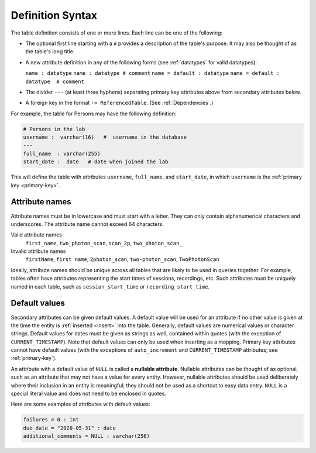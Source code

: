 .. progress: 10.0 30% Austin

.. _definition-syntax:

Definition Syntax
=================

The table definition consists of one or more lines.
Each line can be one of the following:

* The optional first line starting with a ``#`` provides a description of the table's purpose.
  It may also be thought of as the table's long title.
* A new attribute definition in any of the following forms (see :ref:`datatypes` for valid datatypes):

  ``name : datatype``
  ``name : datatype # comment``
  ``name = default : datatype``
  ``name = default : datatype  # comment``
* The divider ``---`` (at least three hyphens) separating primary key attributes above from secondary attributes below.
* A foreign key in the format ``-> ReferencedTable``.
  (See :ref:`Dependencies`.)

For example, the table for Persons may have the following definition:

.. code-block:: text

	# Persons in the lab
	username :  varchar(16)   #  username in the database
	---
	full_name  : varchar(255)
	start_date :  date   # date when joined the lab


This will define the table with attributes ``username``, ``full_name``, and ``start_date``, in which ``username`` is the :ref:`primary key <primary-key>`.

Attribute names
---------------
Attribute names must be in lowercase and must start with a letter.
They can only contain alphanumerical characters and underscores.
The attribute name cannot exceed 64 characters.

Valid attribute names
   ``first_name``, ``two_photon_scan``, ``scan_2p``, ``two_photon_scan_``

Invalid attribute names
   ``firstName``, ``first name``, ``2photon_scan``, ``two-photon_scan``, ``TwoPhotonScan``

Ideally, attribute names should be unique across all tables that are likely to be used in queries together.
For example, tables often have attributes representing the start times of sessions, recordings, etc.
Such attributes must be uniquely named in each table, such as ``session_start_time`` or ``recording_start_time``.

Default values
--------------

Secondary attributes can be given default values.
A default value will be used for an attribute if no other value is given at the time the entity is :ref:`inserted <insert>` into the table.
Generally, default values are numerical values or character strings.
Default values for dates must be given as strings as well, contained within quotes (with the exception of ``CURRENT_TIMESTAMP``).
Note that default values can only be used when inserting as a mapping.
Primary key attributes cannot have default values (with the exceptions of ``auto_increment`` and ``CURRENT_TIMESTAMP`` attributes; see :ref:`primary-key`).

An attribute with a default value of ``NULL`` is called a **nullable attribute**.
Nullable attributes can be thought of as optional, such as an attribute that may not have a value for every entity.
However, nullable attributes should be used deliberately where their inclusion in an entity is meaningful; they should not be used as a shortcut to easy data entry.
``NULL`` is a special literal value and does not need to be enclosed in quotes.

Here are some examples of attributes with default values:

.. code-block:: text

  failures = 0 : int
  due_date = "2020-05-31" : date
  additional_comments = NULL : varchar(256)
